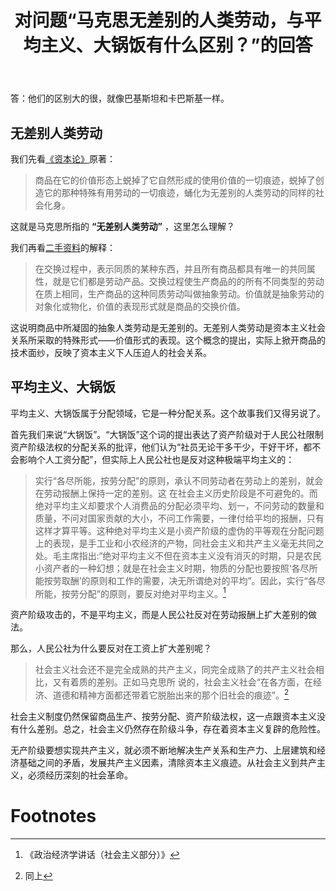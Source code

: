 #+TITLE: 对问题“马克思无差别的人类劳动，与平均主义、大锅饭有什么区别？”的回答

答：他们的区别大的很，就像巴基斯坦和卡巴斯基一样。

** 无差别人类劳动

我们先看[[http://marxists.anu.edu.au/chinese/marx/capital/03.htm][《资本论》]]原著：

#+BEGIN_QUOTE
商品在它的价值形态上蜕掉了它自然形成的使用价值的一切痕迹，蜕掉了创造它的那种特殊有用劳动的一切痕迹，蛹化为无差别的人类劳动的同样的社会化身。
#+END_QUOTE

这就是马克思所指的 *“无差别人类劳动”* ，这里怎么理解？

我们再看[[http://marxists.anu.edu.au/chinese/dictionary-of-marxism/marxist.org-chinese-dictionary-of-marxism-V.htm#1][二手资料]]的解释：

#+BEGIN_QUOTE
在交换过程中，表示同质的某种东西，并且所有商品都具有唯一的共同属性，就是它们都是劳动产品。交换过程使生产商品的的所有不同类型的劳动在质上相同，生产商品的这种同质劳动叫做抽象劳动。价值就是抽象劳动的对象化或物化，价值的表现形式就是商品的交换价值。
#+END_QUOTE

这说明商品中所凝固的抽象人类劳动是无差别的。无差别人类劳动是资本主义社会关系所采取的特殊形式——价值形式的表现。这个概念的提出，实际上掀开商品的技术面纱，反映了资本主义下人压迫人的社会关系。

** 平均主义、大锅饭

平均主义、大锅饭属于分配领域，它是一种分配关系。这个故事我们又得另说了。

首先我们来说“大锅饭”。“大锅饭”这个词的提出表达了资产阶级对于人民公社限制资产阶级法权的分配关系的批评，他们认为“社员无论干多干少，干好干坏，都不会影响个人工资分配”，但实际上人民公社也是反对这种极端平均主义的：

#+BEGIN_QUOTE
实行“各尽所能，按劳分配”的原则，承认不同劳动者在劳动上的差别，就会在劳动报酬上保持一定的差别。这
在社会主义历史阶段是不可避免的。而绝对平均主义却要求个人消费品的分配必须平均、划一，不问劳动的数量和质量，不问对国家贡献的大小，不问工作需要，一律付给平均的报酬，只有这样才算平等。这种绝对平均主义是小资产阶级的虚伪的平等观在分配问题上的表现，是手工业和小农经济的产物，同社会主义和共产主义毫无共同之处。毛主席指出:“绝对平均主义不但在资本主义没有消灭的时期，只是农民小资产者的一种幻想；就是在社会主义时期，物质的分配也要按照‘各尽所能按劳取酬’的原则和工作的需要，决无所谓绝对的平均”。因此，实行“各尽所能，按劳分配”的原则，要反对绝对平均主义。[fn:1]
#+END_QUOTE

资产阶级攻击的，不是平均主义，而是人民公社反对在劳动报酬上扩大差别的做法。

那么，人民公社为什么要反对在工资上扩大差别呢？

#+BEGIN_QUOTE
社会主义社会还不是完全成熟的共产主义，同完全成熟了的共产主义社会相比，又有着质的差别。正如马克思所
说的，社会主义社会“在各方面，在经济、道德和精神方面都还带着它脱胎出来的那个旧社会的痕迹”。[fn:2]
#+END_QUOTE

社会主义制度仍然保留商品生产、按劳分配、资产阶级法权，这一点跟资本主义没有什么差别。总之，社会主义仍然存在阶级斗争，存在着资本主义复辟的危险性。

无产阶级要想实现共产主义，就必须不断地解决生产关系和生产力、上层建筑和经济基础之间的矛盾，发展共产主义因素，清除资本主义痕迹。从社会主义到共产主义，必须经历深刻的社会革命。

* Footnotes

[fn:2] 同上
[fn:1] 《政治经济学讲话（社会主义部分）》
